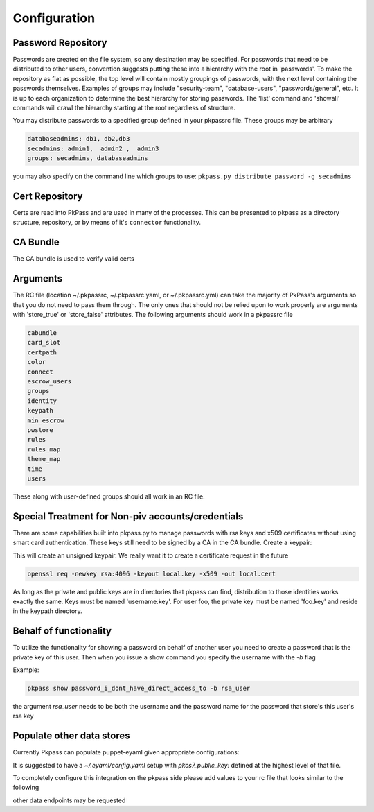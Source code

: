 Configuration
=============

Password Repository
-------------------
Passwords are created on the file system, so any destination may be specified.  For passwords that need to be distributed to other users, convention suggests putting these into a hierarchy with the root in 'passwords'.  To make the repository as flat as possible, the top level will contain mostly groupings of passwords, with the next level containing the passwords themselves.
Examples of groups may include "security-team", "database-users", "passwords/general", etc.  It is up to each organization to determine the best hierarchy for storing passwords.  The 'list' command and 'showall' commands will crawl the hierarchy starting at the root regardless of structure.

You may distribute passwords to a specified group defined in your pkpassrc file. These groups may be arbitrary

.. code-block:: bash

    databaseadmins: db1, db2,db3
    secadmins: admin1,  admin2 ,  admin3
    groups: secadmins, databaseadmins

you may also specify on the command line which groups to use: ``pkpass.py distribute password -g secadmins``

Cert Repository
---------------
Certs are read into PkPass and are used in many of the processes. This can be presented to pkpass as a directory structure, repository, or
by means of it's ``connector`` functionality.

CA Bundle
---------
The CA bundle is used to verify valid certs

Arguments
---------
The RC file (location ~/.pkpassrc, ~/.pkpassrc.yaml, or ~/.pkpassrc.yml) can take the majority of PkPass's arguments so that you do not need to pass them through. The only ones that should not be relied upon to work properly
are arguments with 'store_true' or 'store_false' attributes. The following arguments should work in a pkpassrc file

.. code-block:: bash

    cabundle
    card_slot
    certpath
    color
    connect
    escrow_users
    groups
    identity
    keypath
    min_escrow
    pwstore
    rules
    rules_map
    theme_map
    time
    users

These along with user-defined groups should all work in an RC file.

Special Treatment for Non-piv accounts/credentials
--------------------------------------------------
There are some capabilities built into pkpass.py to manage passwords with rsa keys and x509 certificates without using smart card authentication.  These
keys still need to be signed by a CA in the CA bundle.
Create a keypair:

This will create an unsigned keypair.  We really want it to create a certificate request in the future

.. code-block:: bash

    openssl req -newkey rsa:4096 -keyout local.key -x509 -out local.cert

As long as the private and public keys are in directories that pkpass can find, distribution to those identities works exactly the same.  Keys must be named 'username.key'.  For user foo, the private key must be named 'foo.key' and reside in the keypath directory.

Behalf of functionality
-----------------------
To utilize the functionality for showing a password on behalf of another user you need to create a password that is the private key of this user. Then when you issue a show command you specify the username with the `-b` flag

Example:

.. code-block:: bash

    pkpass show password_i_dont_have_direct_access_to -b rsa_user

the argument `rsa_user` needs to be both the username and the password name for the password that store's this user's rsa key

Populate other data stores
--------------------------
Currently Pkpass can populate puppet-eyaml given appropriate configurations:

It is suggested to have a `~/.eyaml/config.yaml` setup with `pkcs7_public_key:` defined at the highest level of that file.

To completely configure this integration on the pkpass side please add values to your rc file that looks similar to the following

.. code-block:: yaml
    populate:
      # puppet_eyaml is the definition for the `type`
      puppet_eyaml:
        # `bin` is the location of the binary for `eyaml`
        bin: /opt/puppetlabs/pdk/share/cache/ruby/2.5.0/bin/eyaml
        # `directory` is the directory of your puppet repo
        directory: ~/git/puppet
        passwords:
          # This level entry (`ops/password`) represents a pkpass password name
          ops/password:
            # This level entry (`data/team/security.yaml`) represents the rest of the file path for the heira file
            data/team/security.yaml:
              # The following list represents the keys that need to be replaced in the heira file
              - some::server::password
              - some:other::server

other data endpoints may be requested
